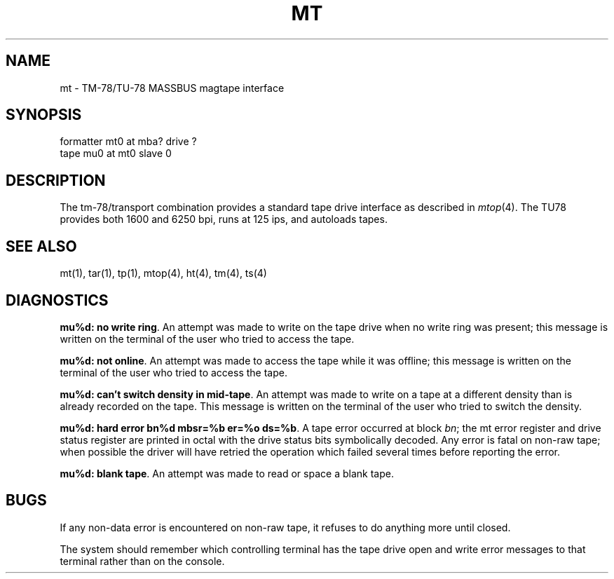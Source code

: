 .\" Copyright (c) 1980 Regents of the University of California.
.\" All rights reserved.  The Berkeley software License Agreement
.\" specifies the terms and conditions for redistribution.
.\"
.\"	@(#)mt.4	4.1 (Berkeley) 05/15/85
.\"
.TH MT 4 10/8/81
.UC 4
.SH NAME
mt \- TM-78/TU-78 MASSBUS magtape interface
.SH SYNOPSIS
formatter mt0 at mba? drive ?
.br
tape mu0 at mt0 slave 0
.SH DESCRIPTION
The tm-78/transport combination provides a standard tape drive
interface as described in
.IR mtop (4).
The TU78 provides both 1600 and 6250 bpi,
runs at 125 ips, and autoloads tapes.
.SH "SEE ALSO"
mt(1), tar(1), tp(1), mtop(4), ht(4), tm(4), ts(4)
.SH DIAGNOSTICS
\fBmu%d: no write ring\fR.  An attempt was made to write on the tape drive
when no write ring was present; this message is written on the terminal of
the user who tried to access the tape.
.PP
\fBmu%d: not online\fR.  An attempt was made to access the tape while it
was offline; this message is written on the terminal of the user
who tried to access the tape.
.PP
\fBmu%d: can't switch density in mid-tape\fR.  An attempt was made to write
on a tape at a different density than is already recorded on the tape.
This message is written on the terminal of the user who tried to switch
the density.
.PP
\fBmu%d: hard error bn%d mbsr=%b er=%o ds=%b\fR.   A tape error occurred
at block \fIbn\fR; the mt error register and drive status register are
printed in octal with the drive status bits symbolically decoded.  Any error is
fatal on non-raw tape; when possible the driver will have retried
the operation which failed several times before reporting the error.
.PP
\fBmu%d: blank tape\fR.  An attempt was made to read or space a blank tape.
.SH BUGS
If any non-data error is encountered on non-raw tape, it refuses to do anything
more until closed.
.PP
The system should remember which controlling terminal has the tape drive
open and write error messages to that terminal rather than on the console.
